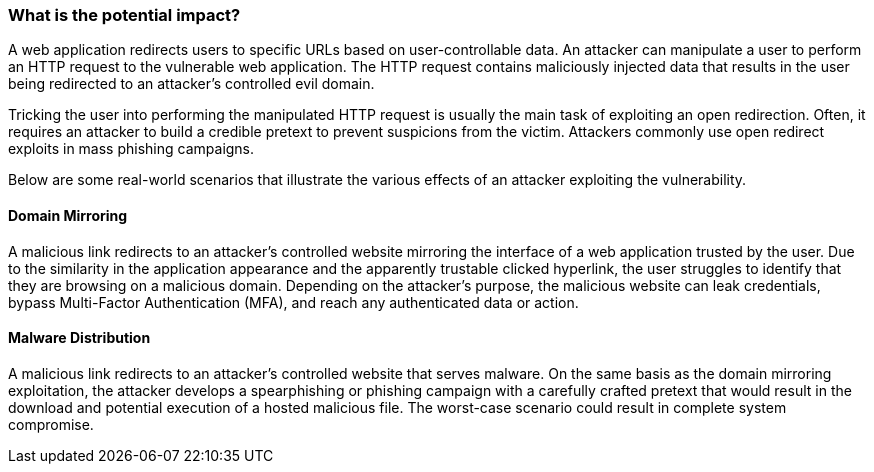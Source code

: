 === What is the potential impact?

A web application redirects users to specific URLs based on user-controllable data. An attacker can manipulate a user to perform an HTTP request to the vulnerable web application. The HTTP request contains maliciously injected data that results in the user being redirected to an attacker's controlled evil domain.

Tricking the user into performing the manipulated HTTP request is usually the main task of exploiting an open redirection. Often, it requires an attacker to build a credible pretext to prevent suspicions from the victim. Attackers commonly use open redirect exploits in mass phishing campaigns.

Below are some real-world scenarios that illustrate the various effects of an attacker exploiting the vulnerability.

==== Domain Mirroring

A malicious link redirects to an attacker's controlled website mirroring the interface of a web application trusted by the user. Due to the similarity in the application appearance and the apparently trustable clicked hyperlink, the user struggles to identify that they are browsing on a malicious domain. Depending on the attacker's purpose, the malicious website can leak credentials, bypass Multi-Factor Authentication (MFA), and reach any authenticated data or action.

==== Malware Distribution

A malicious link redirects to an attacker's controlled website that serves malware. On the same basis as the domain mirroring exploitation, the attacker develops a spearphishing or phishing campaign with a carefully crafted pretext that would result in the download and potential execution of a hosted malicious file. The worst-case scenario could result in complete system compromise.